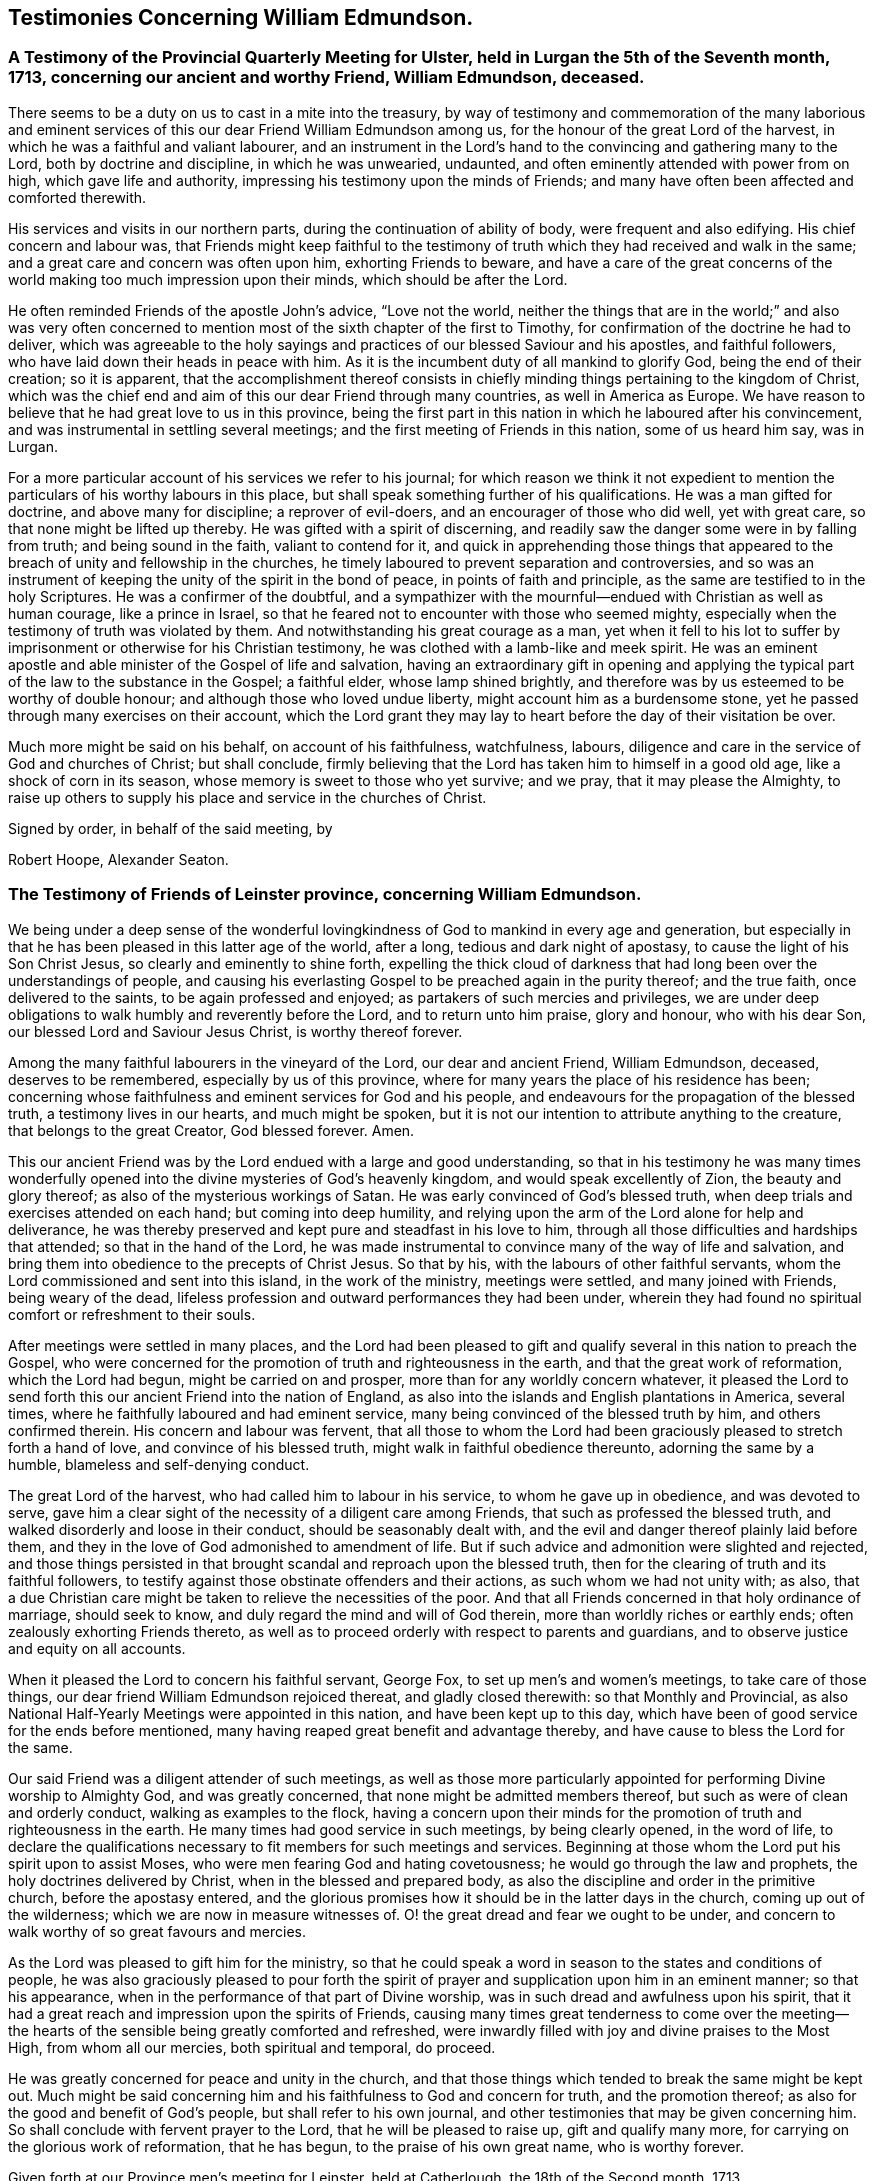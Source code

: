 == Testimonies Concerning William Edmundson.

[.blurb]
=== A Testimony of the Provincial Quarterly Meeting for Ulster, held in Lurgan the 5th of the Seventh month, 1713, concerning our ancient and worthy Friend, William Edmundson, deceased.

There seems to be a duty on us to cast in a mite into the treasury,
by way of testimony and commemoration of the many laborious and
eminent services of this our dear Friend William Edmundson among us,
for the honour of the great Lord of the harvest,
in which he was a faithful and valiant labourer,
and an instrument in the Lord`'s hand to the convincing and gathering many to the Lord,
both by doctrine and discipline, in which he was unwearied, undaunted,
and often eminently attended with power from on high, which gave life and authority,
impressing his testimony upon the minds of Friends;
and many have often been affected and comforted therewith.

His services and visits in our northern parts,
during the continuation of ability of body, were frequent and also edifying.
His chief concern and labour was,
that Friends might keep faithful to the testimony of
truth which they had received and walk in the same;
and a great care and concern was often upon him, exhorting Friends to beware,
and have a care of the great concerns of the world
making too much impression upon their minds,
which should be after the Lord.

He often reminded Friends of the apostle John`'s advice, "`Love not the world,
neither the things that are in the world;`" and also was very often
concerned to mention most of the sixth chapter of the first to Timothy,
for confirmation of the doctrine he had to deliver,
which was agreeable to the holy sayings and practices
of our blessed Saviour and his apostles,
and faithful followers, who have laid down their heads in peace with him.
As it is the incumbent duty of all mankind to glorify God,
being the end of their creation; so it is apparent,
that the accomplishment thereof consists in chiefly
minding things pertaining to the kingdom of Christ,
which was the chief end and aim of this our dear Friend through many countries,
as well in America as Europe.
We have reason to believe that he had great love to us in this province,
being the first part in this nation in which he laboured after his convincement,
and was instrumental in settling several meetings;
and the first meeting of Friends in this nation, some of us heard him say, was in Lurgan.

For a more particular account of his services we refer to his journal;
for which reason we think it not expedient to mention
the particulars of his worthy labours in this place,
but shall speak something further of his qualifications.
He was a man gifted for doctrine, and above many for discipline;
a reprover of evil-doers, and an encourager of those who did well, yet with great care,
so that none might be lifted up thereby.
He was gifted with a spirit of discerning,
and readily saw the danger some were in by falling from truth;
and being sound in the faith, valiant to contend for it,
and quick in apprehending those things that appeared to
the breach of unity and fellowship in the churches,
he timely laboured to prevent separation and controversies,
and so was an instrument of keeping the unity of the spirit in the bond of peace,
in points of faith and principle, as the same are testified to in the holy Scriptures.
He was a confirmer of the doubtful,
and a sympathizer with the mournful--endued with Christian as well as human courage,
like a prince in Israel, so that he feared not to encounter with those who seemed mighty,
especially when the testimony of truth was violated by them.
And notwithstanding his great courage as a man,
yet when it fell to his lot to suffer by imprisonment
or otherwise for his Christian testimony,
he was clothed with a lamb-like and meek spirit.
He was an eminent apostle and able minister of the Gospel of life and salvation,
having an extraordinary gift in opening and applying the
typical part of the law to the substance in the Gospel;
a faithful elder, whose lamp shined brightly,
and therefore was by us esteemed to be worthy of double honour;
and although those who loved undue liberty, might account him as a burdensome stone,
yet he passed through many exercises on their account,
which the Lord grant they may lay to heart before the day of their visitation be over.

Much more might be said on his behalf, on account of his faithfulness, watchfulness,
labours, diligence and care in the service of God and churches of Christ;
but shall conclude,
firmly believing that the Lord has taken him to himself in a good old age,
like a shock of corn in its season, whose memory is sweet to those who yet survive;
and we pray, that it may please the Almighty,
to raise up others to supply his place and service in the churches of Christ.

[.signed-section-closing]
Signed by order, in behalf of the said meeting, by

[.signed-section-signature]
Robert Hoope, Alexander Seaton.

[.blurb]
=== The Testimony of Friends of Leinster province, concerning William Edmundson.

We being under a deep sense of the wonderful lovingkindness
of God to mankind in every age and generation,
but especially in that he has been pleased in this latter age of the world, after a long,
tedious and dark night of apostasy, to cause the light of his Son Christ Jesus,
so clearly and eminently to shine forth,
expelling the thick cloud of darkness that had
long been over the understandings of people,
and causing his everlasting Gospel to be preached again in the purity thereof;
and the true faith, once delivered to the saints, to be again professed and enjoyed;
as partakers of such mercies and privileges,
we are under deep obligations to walk humbly and reverently before the Lord,
and to return unto him praise, glory and honour, who with his dear Son,
our blessed Lord and Saviour Jesus Christ, is worthy thereof forever.

Among the many faithful labourers in the vineyard of the Lord,
our dear and ancient Friend, William Edmundson, deceased, deserves to be remembered,
especially by us of this province,
where for many years the place of his residence has been;
concerning whose faithfulness and eminent services for God and his people,
and endeavours for the propagation of the blessed truth, a testimony lives in our hearts,
and much might be spoken,
but it is not our intention to attribute anything to the creature,
that belongs to the great Creator, God blessed forever.
Amen.

This our ancient Friend was by the Lord endued with a large and good understanding,
so that in his testimony he was many times wonderfully opened
into the divine mysteries of God`'s heavenly kingdom,
and would speak excellently of Zion, the beauty and glory thereof;
as also of the mysterious workings of Satan.
He was early convinced of God`'s blessed truth,
when deep trials and exercises attended on each hand; but coming into deep humility,
and relying upon the arm of the Lord alone for help and deliverance,
he was thereby preserved and kept pure and steadfast in his love to him,
through all those difficulties and hardships that attended;
so that in the hand of the Lord,
he was made instrumental to convince many of the way of life and salvation,
and bring them into obedience to the precepts of Christ Jesus.
So that by his, with the labours of other faithful servants,
whom the Lord commissioned and sent into this island, in the work of the ministry,
meetings were settled, and many joined with Friends, being weary of the dead,
lifeless profession and outward performances they had been under,
wherein they had found no spiritual comfort or refreshment to their souls.

After meetings were settled in many places,
and the Lord had been pleased to gift and qualify
several in this nation to preach the Gospel,
who were concerned for the promotion of truth and righteousness in the earth,
and that the great work of reformation, which the Lord had begun,
might be carried on and prosper, more than for any worldly concern whatever,
it pleased the Lord to send forth this our ancient Friend into the nation of England,
as also into the islands and English plantations in America, several times,
where he faithfully laboured and had eminent service,
many being convinced of the blessed truth by him, and others confirmed therein.
His concern and labour was fervent,
that all those to whom the Lord had been graciously
pleased to stretch forth a hand of love,
and convince of his blessed truth, might walk in faithful obedience thereunto,
adorning the same by a humble, blameless and self-denying conduct.

The great Lord of the harvest, who had called him to labour in his service,
to whom he gave up in obedience, and was devoted to serve,
gave him a clear sight of the necessity of a diligent care among Friends,
that such as professed the blessed truth,
and walked disorderly and loose in their conduct, should be seasonably dealt with,
and the evil and danger thereof plainly laid before them,
and they in the love of God admonished to amendment of life.
But if such advice and admonition were slighted and rejected,
and those things persisted in that brought scandal and reproach upon the blessed truth,
then for the clearing of truth and its faithful followers,
to testify against those obstinate offenders and their actions,
as such whom we had not unity with; as also,
that a due Christian care might be taken to relieve the necessities of the poor.
And that all Friends concerned in that holy ordinance of marriage, should seek to know,
and duly regard the mind and will of God therein,
more than worldly riches or earthly ends; often zealously exhorting Friends thereto,
as well as to proceed orderly with respect to parents and guardians,
and to observe justice and equity on all accounts.

When it pleased the Lord to concern his faithful servant, George Fox,
to set up men`'s and women`'s meetings, to take care of those things,
our dear friend William Edmundson rejoiced thereat, and gladly closed therewith:
so that Monthly and Provincial,
as also National Half-Yearly Meetings were appointed in this nation,
and have been kept up to this day,
which have been of good service for the ends before mentioned,
many having reaped great benefit and advantage thereby,
and have cause to bless the Lord for the same.

Our said Friend was a diligent attender of such meetings,
as well as those more particularly appointed for
performing Divine worship to Almighty God,
and was greatly concerned, that none might be admitted members thereof,
but such as were of clean and orderly conduct, walking as examples to the flock,
having a concern upon their minds for the promotion of
truth and righteousness in the earth.
He many times had good service in such meetings, by being clearly opened,
in the word of life,
to declare the qualifications necessary to fit members for such meetings and services.
Beginning at those whom the Lord put his spirit upon to assist Moses,
who were men fearing God and hating covetousness;
he would go through the law and prophets, the holy doctrines delivered by Christ,
when in the blessed and prepared body,
as also the discipline and order in the primitive church, before the apostasy entered,
and the glorious promises how it should be in the latter days in the church,
coming up out of the wilderness; which we are now in measure witnesses of.
O! the great dread and fear we ought to be under,
and concern to walk worthy of so great favours and mercies.

As the Lord was pleased to gift him for the ministry,
so that he could speak a word in season to the states and conditions of people,
he was also graciously pleased to pour forth the spirit of
prayer and supplication upon him in an eminent manner;
so that his appearance, when in the performance of that part of Divine worship,
was in such dread and awfulness upon his spirit,
that it had a great reach and impression upon the spirits of Friends,
causing many times great tenderness to come over the meeting--the
hearts of the sensible being greatly comforted and refreshed,
were inwardly filled with joy and divine praises to the Most High,
from whom all our mercies, both spiritual and temporal, do proceed.

He was greatly concerned for peace and unity in the church,
and that those things which tended to break the same might be kept out.
Much might be said concerning him and his faithfulness to God and concern for truth,
and the promotion thereof; as also for the good and benefit of God`'s people,
but shall refer to his own journal,
and other testimonies that may be given concerning him.
So shall conclude with fervent prayer to the Lord, that he will be pleased to raise up,
gift and qualify many more, for carrying on the glorious work of reformation,
that he has begun, to the praise of his own great name, who is worthy forever.

Given forth at our Province men`'s meeting for Leinster, held at Catherlough,
the 18th of the Second month, 1713.

[.signed-section-closing]
Signed by order, in behalf of the said meeting, by

[.signed-section-signature]
John Pim, Nicholas Gribbell.

[.blurb]
=== The Testimony of Munster province Meeting, concerning William Edmundson.

Our dear Friend and elder brother in the Lord, William Edmundson, who is removed from us,
and has finished his course in a good old age, and no doubt,
is entered into his mansion of rest and peace with the Lord forever,
out of the reach of the wicked, and the troubles which attend this outward life,
as well as the assaults of the enemy of all our happiness; while in it,
was one of the Lamb`'s warriors and true followers, and approved himself so,
as well as a good pattern and example to those he left behind him.

Concerning his convincement and receiving the blessed truth,
as also his coming forth in a public testimony, and his great sufferings by imprisonment,
with other hard and cruel usages,
we leave the particulars to his own journal and our brethren,
the elders of the province Meetings of Ulster and Leinster;
in which provinces he had been a dweller ever since his settling in Ireland,
being above fifty years;
knowing that the Friends of those parts are the most capable of being particular therein.
Notwithstanding which,
we think it no less our concern to give the following
short testimony with our brethren concerning him:

That from the first knowledge of him in this province, which some yet remember,
and which was pretty early after truth was preached by
the people called Quakers in this nation,
he came into Munster with a public testimony, visiting Friends;
wherein also he appeared fervently zealous for truth and the promotion of it.
Having obtained mercy to be faithful, the Lord rewarded his faithfulness,
by increasing his gift in a large measure, whereby he received power,
and became fitted to be an able minister of the Gospel,
and an instrument in the hand of the Lord for turning many to righteousness.
Many and often were his visits in the Lord`'s work,
not only through this province and nation of Ireland, but also in England;
besides his great labours and hard travels beyond seas,
in several voyages to the American churches,
in which he had very great service for the Lord, not only in the work of the ministry,
but also by encountering truth`'s adversaries, priests and people in public assemblies,
and other times concerned against bad, loose and libertine people in various places,
who made a profession of truth, but not dwelling under the cross and yoke of Christ,
were as the unsavoury salt to the people of the world,
and a grief and burden to faithful Friends.
In these services the Lord`'s power eminently attended him, making him as a wall of brass,
to the confuting of truth`'s adversaries, as well as a help in time of need,
for restoring and helping others.
Indeed, the Lord had qualified him in both respects,
and had endued him with a very large understanding in
the things appertaining to his kingdom.

He was sound in doctrine and in judgment; plain in preaching, and free from affectation.
In apparel and gesture, grave; in his deportment, manly;
of few words till a just occasion offered, and very exemplary in life and conduct.
Much might be truly said of this man of God, which we omit for brevity`'s sake,
and because we believe others will be more large; but in a word, may say,
he was freely given up and devoted to the service of the Lord,
and great was his care and concern for the whole flock of God in general,
that they might grow in his truth;
and in particular he was made a blessing in the hand of the Lord to this nation:
a man of a thousand for promoting virtue in the many branches thereof,
as well as a sharp instrument for threshing and cutting
down that which was evil and hurtful in the churches.

The last visit he made into this province, was in the year 1711,
being then in much weakness of body, yet fervent in spirit,
and his ministry as lively and acceptable as ever;
and so took his leave of Friends in Munster in more
than ordinary tenderness and brokenness of spirit;
after which, he visited us no more, but grew weaker and more feeble till his dissolution,
which was in the year 1712.

May the great Lord of the harvest raise up more such labourers in his vineyard,
is the desire of our souls.

[.signed-section-closing]
Signed by order, in behalf of the said meeting, by

[.signed-section-signature]
Thomas Wight.
Joseph Pike.

[.signed-section-context-close]
Waterford, the 2nd of the Ninth month, 1713.

[.blurb]
=== The Testimony of Friends of Mount-melick Monthly Meeting; concerning our dear and ancient friend William Edmundson, whom the Lord has been pleased to remove from us by death; and though it be our loss, we believe it is his great gain.

He was early called forth to labour in the Lord`'s vineyard,
and was made instrumental in the Lord`'s hand for the good of many,
and had a great share in bearing the burden in the heat of the day,
which he cheerfully underwent,
and was endued with valour and courage fitted for the work it pleased God to call him to.
In the times of the sufferings of Friends in this nation,
he had a deep share both in body and goods; and when he was at liberty,
he was very serviceable to Friends, in laying their sufferings before the rulers,
for he was enabled to stand before them, and had good success,
the Lord helping him in his service and labour of love,
and Friends`' liberty was obtained, which was gladness of heart to him,
and comfort to them.

He dearly loved truth and the prosperity thereof before anything in this world.
For this was his usual practice, when the Lord had laid any service before him to do,
he readily answered, preferring it before his own outward affairs;
and in the will of God,
he undertook long and perilous travels several times into America,
as may appear by his journal,
spending himself and his substance for the Gospel`'s sake and the good of souls.
And for the promotion of truth, he gladly joined with that eminent servant of the Lord,
George Fox, and others in this nation, about settling men`'s and women`'s meetings,
and when settled he laboured in them, and managed with all his understanding.
He was also concerned in settling other particular
meetings for performing worship to Almighty God;
and where Friends thought themselves too weak to keep meetings,
he often would go and visit them, and if there was anything that appeared dubious,
he was very helpful by way of advice, as the matter required.
He was ready and willing to serve the Lord, his truth and people,
both at home and abroad, with that ability and substance that God had given him.
For notwithstanding the charge he was at by his frequent travels,
yet he was very exemplary and open in collections for the poor,
and contributing towards building of meeting-houses,
and was very open and free in his own house, entertaining many Friends.

Although he was sharp in his testimony against the transgressing nature,
yet when he was sensible that any were dejected,
or cast down in a deep sense of their own unworthiness, he was very tender towards such,
and willing to reach forth a hand to help them,
both by comfortable advice and fervent prayers to Almighty God for their strength.
The care of the churches was much upon him;
he was also deeply sensible of the common calamity that was coming upon this nation,
which he prophetically spoke of in his testimony through most parts thereof,
several years before it came to pass, with a word of encouragement to Friends,
that if they were of that number that sighed and mourned for the
abominations that were committed by the inhabitants of the land,
the Lord would set a mark upon such, and would spare them.
For that the Lord had determined to dung the earth with the carcasses of men;
and many yet living are witnesses of the fulfilling thereof in some measure.
And as it drew nearer, O! how earnestly was he concerned,
calling to Friends for something that might be as an offering to God,
both for the nation and the preservation of his people;
and did join with Friends in pouring forth prayers with tears to God on this account,
which we believe the Lord graciously heard and answered in preserving their lives.

He was very helpful and strengthening to Friends in those times of great calamity;
he was also concerned in addressing the government and chiefest men
in authority on behalf of Friends and the English inhabitants,
and they commonly would hear him,
and often granted relief. He was careful in advising Friends,
that they should not touch any goods where property was dubious, in those times;
and when the war was over, and Friends began to settle in the country, his care was,
that Friends might settle near together,
and also that they might keep within the bounds of truth and moderation,
in all their trading and dealing.
He laboured,
that Friends might be preserved out of the vain fashions and customs of the world,
and was for many years under a deep exercise,
that they might not take an undue liberty in exceeding Christ`'s precept of yes and no,
instead of an oath.
And a weighty concern came upon his spirit,
that all that were concerned in the ordinance of marriage,
might seek the Lord in their undertakings, that worldly ends might not be the object.

He was valiant in his day for the truth, having a word in due season,
which was precious to many;
often concerned in exhorting Friends to do their day`'s work in their day.
He was a man whose heart was inditing good matter, and as a good householder,
brought forth things new and old;
often advising Friends when they offered anything in meetings,
whether in doctrine or discipline,
that they should wait to feel and offer in a living sense.
He had many large openings into the mysteries of Christ`'s kingdom,
often concluding meetings in prayer to the comfort of many.

He lived to old age, and continued livingly zealous for truth;
and though well known in many parts,
yet for the good order`'s sake established among Friends, even in old age,
he requested a certificate of the Monthly Meeting to which he belonged,
to signify Friends`' unity with him when he travelled abroad, to England or other places,
in the work of the Gospel, from time to time.
We might say much more as to his service for truth among Friends,
and of our loss of him on that account; and though he be taken away from us,
his memory lives and remains with us.

[.signed-section-closing]
Signed by order, in behalf of the said meeting, by

[.signed-section-signature]
Tobias Pledwell, John Barcroft.

[.signed-section-context-close]
Mount-melick, the 1st of the First month, 1713.

[.blurb]
=== The Testimony of George Rooke, concerning William Edmundson.

A testimony lives in my heart to give to the memory of my true and worthy friend,
William Edmundson.
He was a man with whom I have had some acquaintance above thirty years,
but we were more intimately and nearly acquainted about fifteen years last past,
it having been my lot to be often with him in the service of the Gospel,
both in England and Ireland; sometimes among Friends,
and sometimes in places where none were who bore the name of Quakers.
In all places where we travelled,
his service for God was great to the stopping of the mouths of gainsayers,
and convincing many of the way of truth,
directing and turning people`'s minds from darkness to light,
and from the power of Satan to God; so that many became the seals of his ministry,
which he delivered in great plainness; not in words which man`'s wisdom teaches,
but in demonstration of the spirit and of power.
In his travels he was very careful not to make the Gospel chargeable;
and had a great zeal against the hireling teachers,
who sought for their gain from their quarter,
and looked after the fleece more than the flock: and for his testimony against such,
he often went through great sufferings both in body and goods,
as the book of Sufferings and his following journal show.

Of his travels in America I shall not say much,
leaving it to them that were more acquainted with his service there,
and his own account thereof in the ensuing pages; though I have heard him say,
that he went through great exercises among them,
both in body and spirit--there arising many vain and unruly talkers among them,
who gave great trouble to the churches, and it fell to his lot often to deal with such.
He was a man fitted for such service beyond any other that ever I was acquainted with;
and great was his care to have such made manifest, and a stop put to them,
that they might proceed no further, wherever he met with them;
but especially that such might be kept out of men`'s meetings:
for he was careful that the authority of truth
in men`'s and women`'s meetings might be kept up,
where the Lord`'s business was managed,
that the members thereof might be faithful men and faithful women,
fearing God and hating covetousness,
that so true judgment and justice might be maintained in all these meetings,
without respect of persons; and judgment placed on all unruly and disorderly persons,
that God`'s house might be kept clean, which holiness becomes forever.

He was not one who sought after popularity, but was rather shy,
not intimate with any of whom he had not a trial and true knowledge,
nor willing to lay hands suddenly on any; but of those he had found faithful,
he was a great encourager in the Lord`'s service.
I have often heard him say, it was great satisfaction to him,
to see Friends come up in the service the Lord had fitted them for;
and great was his concern to stir up those the Lord had
gifted to answer their respective services,
by doing their day`'s work in their day,
while ability of body and understanding was continued.
He was an excellent pattern to us all,
in that he spared not himself while his abilities were continued to him,
but even to old age did perform service and travels beyond the ordinary course of nature,
in which he would often say, the Lord was his song and his strength,
who had carried him through many and various exercises and perils of various sorts.
The greatest trials he met with, were from false brethren,
who opposed the good order of truth, which the Lord has established among us,
whose oppositions, both private and more public, he like a rock, immovably withstood,
and as a fixed star in the firmament of God`'s power did remain,
holding his integrity to the last.

He was one that truly sympathized with his suffering brethren and sisters,
not sparing himself to obtain their relief and enlargement,
when closely confined in prison for their testimony against the hireling teachers,
and the great oppression of tithes, by applying himself to the persons concerned,
and sometimes to the chief governors.
He was a man of an undaunted spirit, grave, meek,
free from affectation in speech and carriage, and therefore fit to stand before princes;
and in such services he was often very successful,
the Lord opening a way and prospering his endeavours.

The gain of all he was ready to consecrate to the Lord,
and not to any abilities of his own, whether natural or acquired,
having a large share of the former, though he had not much of the latter;
being a man of no great learning as to the outward, yet had the tongue of the learned,
so as to speak a word in season to the conditions and capacities of most;
for he was sound and profound in the mysteries of life and salvation.

This eminent elder and overseer in the house of God, was one of,
if not the first instrument in the hand of God, in this generation,
to publish his everlasting truth through this benighted island,
and direct the inhabitants thereof to the in-shining light of Jesus Christ,
the glorious Sun of righteousness.
In the discharge of his service in the ministry, he persevered with such constancy,
faith and fidelity, that it pleased his great Lord to bestow on him,
as an additional favour,
a large understanding in the right ground of government and discipline in the church,
in which he earnestly laboured for universal love, unity and good order,
through all the churches of Christ, preferring the honour of God before all things else.
Many times things would open in him to admiration,
showing to rich men and the eager getters of this world,
the danger they were in of hurting themselves, by hindering their growth in the truth.
No, I cannot set forth the service he had among us; but this I am sure of,
the churches of this nation will have a great loss of him;
for indeed the care of the churches was daily upon him,
and too few there are to stand in the gap against iniquity,
or who will expose themselves as he did, in dealing plainly with everyone,
not letting sin pass unreproved, nor faults untold,
sharply reproving obstinate offenders, but mildly admonishing the sensible and penitent.
A man of truth indeed, who sometimes did tell us,
he was glad when he looked back and considered how he had spent his time,
since the day it pleased the Lord to lay his hand upon him,
and call him into the ministry; and by a careful search,
could not find that he was behind with his day`'s work.

When he was taken sick he sent for me,
before my return from the Yearly Meeting at London;
and the next day after I came home I went to see him,
and found him very weak but very sensible,
and he freely imparted his mind to me in several things,
and particularly about the regulation of men`'s and women`'s meetings,
"`of which regulation,`" said he,
"`there is absolute need,`" and he believed some would come to
see the necessity thereof more than they yet had.

I stayed with him about four or five days,
in which time I observed nothing proceed out of his mouth,
save what showed his concern for truth and the good order of it;
and when I went to take leave of him, he said, "`We have had many good meetings together,
I believe we shall meet in heaven;`" and this he spoke very tenderly.
In a few days after he departed this life in a good old age and full of days,
being aged near eighty-five years, and a minister fifty-seven years; and I doubt not,
but he has obtained a reward of durable riches, a crown of righteousness,
and his memorial is blessed, for he was a father in Israel in his day.

Though he was a man oppressed, afflicted and troubled in his life time,
yet now he is where the voice of the oppressor is no more heard,
but the wicked cease from troubling and the weary are at rest from their labours,
and their works do follow; receiving the reward of peace, and sentence of well done,
faithful and good servant, enter into the joy of your Lord.
May we all so labour as to be counted worthy thereof, with this our aged Friend at last,
is the sincere desire and travel of.

[.signed-section-closing]
Your friend, who wishes the welfare of all men, both here and hereafter.

[.signed-section-signature]
George Rooke.
